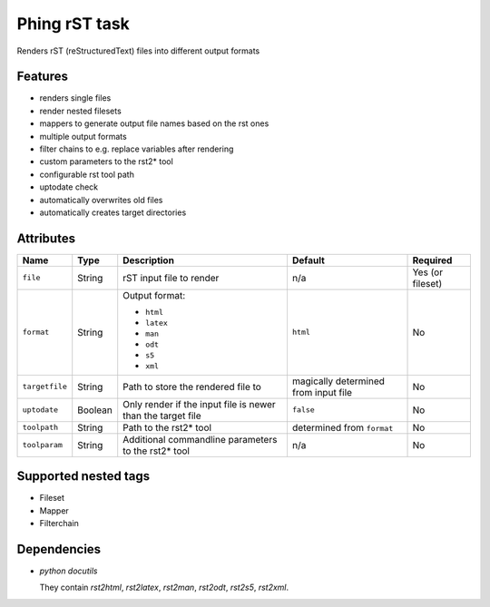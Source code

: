 ==============
Phing rST task
==============

Renders rST (reStructuredText) files into different output formats


Features
========
- renders single files
- render nested filesets
- mappers to generate output file names based on the rst ones
- multiple output formats
- filter chains to e.g. replace variables after rendering
- custom parameters to the rst2* tool
- configurable rst tool path
- uptodate check
- automatically overwrites old files
- automatically creates target directories


Attributes
==========

============== ======== =========================== ========== ========
Name           Type     Description                 Default    Required
============== ======== =========================== ========== ========
``file``       String   rST input file to render    n/a        Yes (or fileset)
``format``     String   Output format:              ``html``   No

                        - ``html``
                        - ``latex``
                        - ``man``
                        - ``odt``
                        - ``s5``
                        - ``xml``
``targetfile`` String   Path to store the rendered  magically  No
                        file to                     determined
                                                    from
                                                    input file
``uptodate``   Boolean  Only render if the input    ``false``  No
                        file is newer than the
                        target file
``toolpath``   String   Path to the rst2* tool      determined No
                                                    from
                                                    ``format``
``toolparam``  String   Additional commandline      n/a        No
                        parameters to the rst2*
                        tool
============== ======== =========================== ========== ========


Supported nested tags
=====================
- Fileset
- Mapper
- Filterchain


Dependencies
============
- *python docutils*

  They contain `rst2html`, `rst2latex`, `rst2man`, `rst2odt`, `rst2s5`,
  `rst2xml`.
